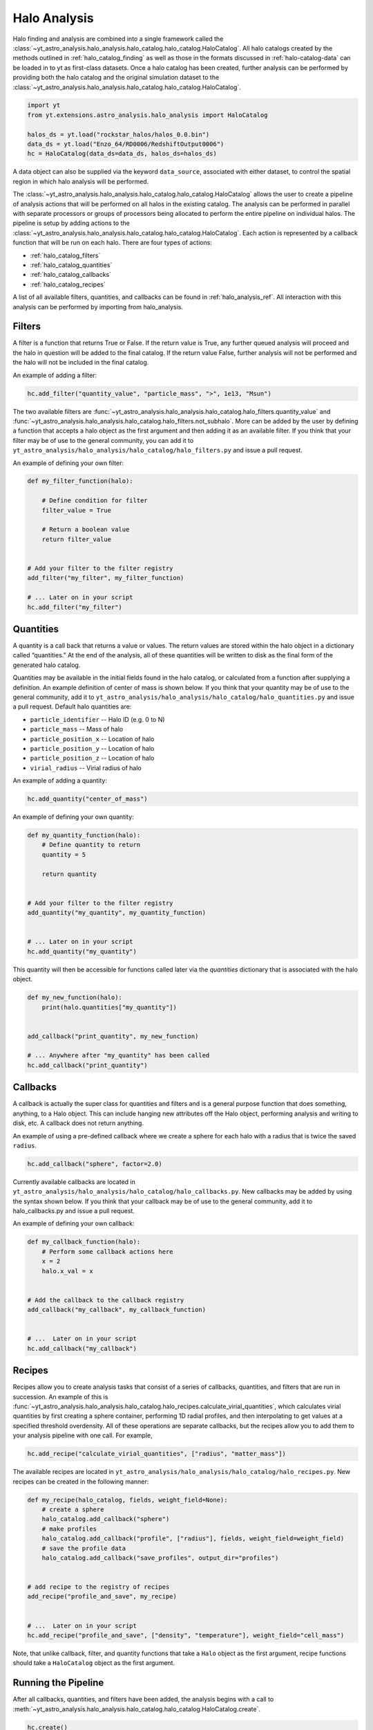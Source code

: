 .. _halo_catalog_analysis:

Halo Analysis
=============

Halo finding and analysis are combined into a single framework called the
:class:`~yt_astro_analysis.halo_analysis.halo_catalog.halo_catalog.HaloCatalog`.
All halo catalogs created by the methods outlined in
:ref:`halo_catalog_finding` as well as those in the formats discussed in
:ref:`halo-catalog-data` can be loaded in to yt as first-class datasets.
Once a halo catalog has been created, further analysis can be performed
by providing both the halo catalog and the original simulation dataset to
the
:class:`~yt_astro_analysis.halo_analysis.halo_catalog.halo_catalog.HaloCatalog`.

.. code-block:: python

   import yt
   from yt.extensions.astro_analysis.halo_analysis import HaloCatalog

   halos_ds = yt.load("rockstar_halos/halos_0.0.bin")
   data_ds = yt.load("Enzo_64/RD0006/RedshiftOutput0006")
   hc = HaloCatalog(data_ds=data_ds, halos_ds=halos_ds)

A data object can also be supplied via the keyword ``data_source``,
associated with either dataset, to control the spatial region in
which halo analysis will be performed.

The :class:`~yt_astro_analysis.halo_analysis.halo_catalog.halo_catalog.HaloCatalog`
allows the user to create a pipeline of analysis actions that will be
performed on all halos in the existing catalog.  The analysis can be
performed in parallel with separate processors or groups of processors
being allocated to perform the entire pipeline on individual halos.
The pipeline is setup by adding actions to the
:class:`~yt_astro_analysis.halo_analysis.halo_catalog.halo_catalog.HaloCatalog`.
Each action is represented by a callback function that will be run on
each halo.  There are four types of actions:

* :ref:`halo_catalog_filters`
* :ref:`halo_catalog_quantities`
* :ref:`halo_catalog_callbacks`
* :ref:`halo_catalog_recipes`

A list of all available filters, quantities, and callbacks can be found in
:ref:`halo_analysis_ref`.
All interaction with this analysis can be performed by importing from
halo_analysis.

.. _halo_catalog_filters:

Filters
-------

A filter is a function that returns True or False. If the return value
is True, any further queued analysis will proceed and the halo in
question will be added to the final catalog. If the return value False,
further analysis will not be performed and the halo will not be included
in the final catalog.

An example of adding a filter:

.. code-block:: python

   hc.add_filter("quantity_value", "particle_mass", ">", 1e13, "Msun")

The two available filters are
:func:`~yt_astro_analysis.halo_analysis.halo_catalog.halo_filters.quantity_value`
and
:func:`~yt_astro_analysis.halo_analysis.halo_catalog.halo_filters.not_subhalo`.
More can be added by the user by defining a function that accepts a halo object
as the first argument and then adding it as an available filter. If you
think that your filter may be of use to the general community, you can
add it to ``yt_astro_analysis/halo_analysis/halo_catalog/halo_filters.py`` and issue a
pull request.

An example of defining your own filter:

.. code-block:: python

   def my_filter_function(halo):

       # Define condition for filter
       filter_value = True

       # Return a boolean value
       return filter_value


   # Add your filter to the filter registry
   add_filter("my_filter", my_filter_function)

   # ... Later on in your script
   hc.add_filter("my_filter")

.. _halo_catalog_quantities:

Quantities
----------

A quantity is a call back that returns a value or values. The return values
are stored within the halo object in a dictionary called “quantities.” At
the end of the analysis, all of these quantities will be written to disk as
the final form of the generated halo catalog.

Quantities may be available in the initial fields found in the halo catalog,
or calculated from a function after supplying a definition. An example
definition of center of mass is shown below. If you think that
your quantity may be of use to the general community, add it to
``yt_astro_analysis/halo_analysis/halo_catalog/halo_quantities.py``
and issue a pull request.  Default halo quantities are:

* ``particle_identifier`` -- Halo ID (e.g. 0 to N)
* ``particle_mass`` -- Mass of halo
* ``particle_position_x`` -- Location of halo
* ``particle_position_y`` -- Location of halo
* ``particle_position_z`` -- Location of halo
* ``virial_radius`` -- Virial radius of halo

An example of adding a quantity:

.. code-block:: python

   hc.add_quantity("center_of_mass")

An example of defining your own quantity:

.. code-block:: python

   def my_quantity_function(halo):
       # Define quantity to return
       quantity = 5

       return quantity


   # Add your filter to the filter registry
   add_quantity("my_quantity", my_quantity_function)


   # ... Later on in your script
   hc.add_quantity("my_quantity")

This quantity will then be accessible for functions called later via the
*quantities* dictionary that is associated with the halo object.

.. code-block:: python

   def my_new_function(halo):
       print(halo.quantities["my_quantity"])


   add_callback("print_quantity", my_new_function)

   # ... Anywhere after "my_quantity" has been called
   hc.add_callback("print_quantity")

.. _halo_catalog_callbacks:

Callbacks
---------

A callback is actually the super class for quantities and filters and
is a general purpose function that does something, anything, to a Halo
object. This can include hanging new attributes off the Halo object,
performing analysis and writing to disk, etc. A callback does not return
anything.

An example of using a pre-defined callback where we create a sphere for
each halo with a radius that is twice the saved ``radius``.

.. code-block:: python

   hc.add_callback("sphere", factor=2.0)

Currently available callbacks are located in
``yt_astro_analysis/halo_analysis/halo_catalog/halo_callbacks.py``.  New callbacks may
be added by using the syntax shown below. If you think that your
callback may be of use to the general community, add it to
halo_callbacks.py and issue a pull request.

An example of defining your own callback:

.. code-block:: python

   def my_callback_function(halo):
       # Perform some callback actions here
       x = 2
       halo.x_val = x


   # Add the callback to the callback registry
   add_callback("my_callback", my_callback_function)


   # ...  Later on in your script
   hc.add_callback("my_callback")

.. _halo_catalog_recipes:

Recipes
-------

Recipes allow you to create analysis tasks that consist of a series of
callbacks, quantities, and filters that are run in succession.  An example
of this is
:func:`~yt_astro_analysis.halo_analysis.halo_catalog.halo_recipes.calculate_virial_quantities`,
which calculates virial quantities by first creating a sphere container,
performing 1D radial profiles, and then interpolating to get values at a
specified threshold overdensity.  All of these operations are separate
callbacks, but the recipes allow you to add them to your analysis pipeline
with one call.  For example,

.. code-block:: python

   hc.add_recipe("calculate_virial_quantities", ["radius", "matter_mass"])

The available recipes are located in
``yt_astro_analysis/halo_analysis/halo_catalog/halo_recipes.py``.  New recipes can be
created in the following manner:

.. code-block:: python

   def my_recipe(halo_catalog, fields, weight_field=None):
       # create a sphere
       halo_catalog.add_callback("sphere")
       # make profiles
       halo_catalog.add_callback("profile", ["radius"], fields, weight_field=weight_field)
       # save the profile data
       halo_catalog.add_callback("save_profiles", output_dir="profiles")


   # add recipe to the registry of recipes
   add_recipe("profile_and_save", my_recipe)


   # ...  Later on in your script
   hc.add_recipe("profile_and_save", ["density", "temperature"], weight_field="cell_mass")

Note, that unlike callback, filter, and quantity functions that take a ``Halo``
object as the first argument, recipe functions should take a ``HaloCatalog``
object as the first argument.

Running the Pipeline
--------------------

After all callbacks, quantities, and filters have been added, the
analysis begins with a call to
:meth:`~yt_astro_analysis.halo_analysis.halo_catalog.halo_catalog.HaloCatalog.create`.

.. code-block:: python

   hc.create()

The ``save_halos`` keyword determines whether the actual Halo objects
are saved after analysis on them has completed or whether just the
contents of their quantities dicts will be retained for creating the
final catalog. The looping over halos uses a call to parallel_objects
allowing the user to control how many processors work on each halo.
The final catalog is written to disk in the output directory given
when the
:class:`~yt_astro_analysis.halo_analysis.halo_catalog.halo_catalog.HaloCatalog`
object was created.

All callbacks, quantities, and filters are stored in an actions list,
meaning that they are executed in the same order in which they were added.
This enables the use of simple, reusable, single action callbacks that
depend on each other. This also prevents unnecessary computation by allowing
the user to add filters at multiple stages to skip remaining analysis if it
is not warranted.

Parallelism
-----------

Halo analysis using the
:class:`~yt_astro_analysis.halo_analysis.halo_catalog.halo_catalog.HaloCatalog`
can be parallelized by adding ``yt.enable_parallelism()`` to the top of the
script and running with ``mpirun``.

.. code-block:: python

   import yt

   yt.enable_parallelism()
   from yt.extensions.astro_analysis.halo_analysis import HaloCatalog

   halos_ds = yt.load("rockstar_halos/halos_0.0.bin")
   data_ds = yt.load("Enzo_64/RD0006/RedshiftOutput0006")
   hc = HaloCatalog(data_ds=data_ds, halos_ds=halos_ds)
   hc.create(njobs="auto")

The nature of the parallelism can be configured with two keywords provided to the
:meth:`~yt_astro_analysis.halo_analysis.halo_catalog.halo_catalog.HaloCatalog.create`
function: ``njobs`` and ``dynamic``. If ``dynamic`` is set to False, halos will be
distributed evenly over all processors. If ```dynamic`` is set to True, halos
will be allocated to processors via a task queue. The ``njobs`` keyword determines
the number of processor groups over which the analysis will be divided. The
default value for ``njobs`` is "auto". In this mode, a single processor will be
allocated to analyze a halo. The ``dynamic`` keyword is overridden to False if
the number of processors being used is even and True (use a task queue) if odd.
Set ``njobs`` to -1 to mandate a single processor to analyze a halo and to a positive
number to create that many processor groups for performing analysis. The number of
processors used per halo will then be the total number of processors divided by
``njobs``. For more information on running ``yt`` in parallel, see
:ref:`parallel-computation`.

Loading Created Halo Catalogs
-----------------------------

A :class:`~yt_astro_analysis.halo_analysis.halo_catalog.halo_catalog.HaloCatalog`
saved to disk can be reloaded as a yt dataset with the standard call to
:func:`~yt.loaders.load`. See :ref:`halocatalog` for more information on
loading a newly created catalog.
